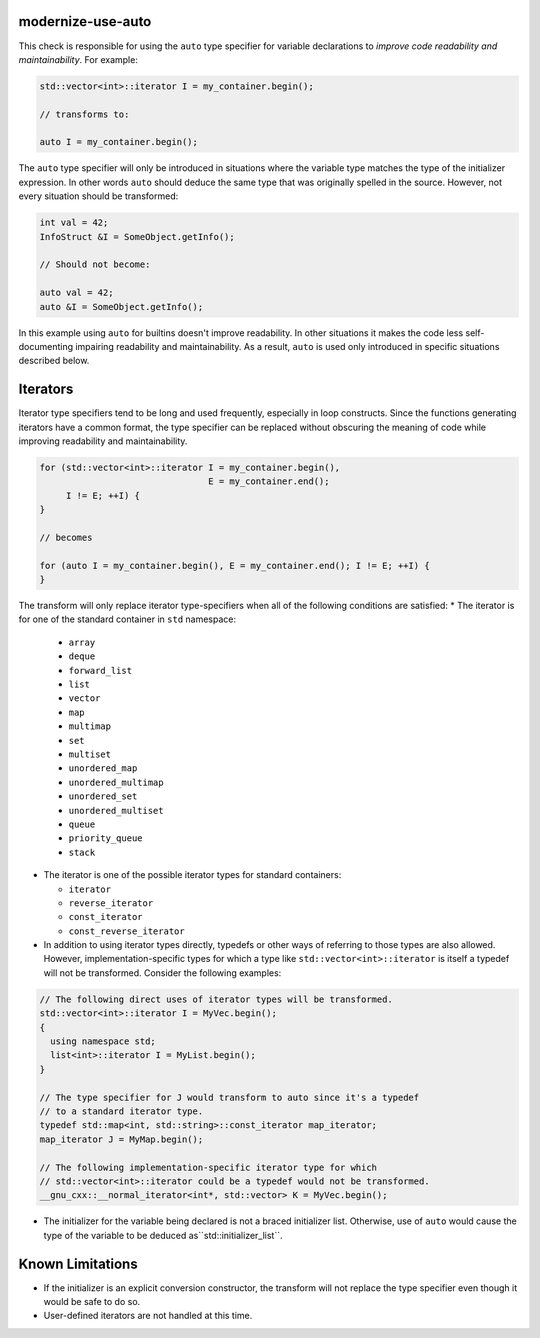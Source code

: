 modernize-use-auto
==================

This check is responsible for using the ``auto`` type specifier for
variable declarations to *improve code readability and maintainability*.
For example:

.. code-block:: c++

  std::vector<int>::iterator I = my_container.begin();

  // transforms to:

  auto I = my_container.begin();

The ``auto`` type specifier will only be introduced in situations where the
variable type matches the type of the initializer expression. In other words
``auto`` should deduce the same type that was originally spelled in the source.
However, not every situation should be transformed:

.. code-block:: c++

  int val = 42;
  InfoStruct &I = SomeObject.getInfo();

  // Should not become:

  auto val = 42;
  auto &I = SomeObject.getInfo();

In this example using ``auto`` for builtins doesn't improve readability. In
other situations it makes the code less self-documenting impairing readability
and maintainability. As a result, ``auto`` is used only introduced in specific
situations described below.

Iterators
=========

Iterator type specifiers tend to be long and used frequently, especially in
loop constructs. Since the functions generating iterators have a common format,
the type specifier can be replaced without obscuring the meaning of code while 
improving readability and maintainability.

.. code-block:: c++

  for (std::vector<int>::iterator I = my_container.begin(),
                                  E = my_container.end();
       I != E; ++I) {
  }

  // becomes

  for (auto I = my_container.begin(), E = my_container.end(); I != E; ++I) {
  }

The transform will only replace iterator type-specifiers when all of the
following conditions are satisfied:
* The iterator is for one of the standard container in ``std`` namespace:

  * ``array``

  * ``deque``

  * ``forward_list``

  * ``list``

  * ``vector``

  * ``map``

  * ``multimap``

  * ``set``

  * ``multiset``

  * ``unordered_map``

  * ``unordered_multimap``

  * ``unordered_set``

  * ``unordered_multiset``

  * ``queue``

  * ``priority_queue``

  * ``stack``

* The iterator is one of the possible iterator types for standard containers:

  * ``iterator``

  * ``reverse_iterator``

  * ``const_iterator``

  * ``const_reverse_iterator``

* In addition to using iterator types directly, typedefs or other ways of
  referring to those types are also allowed. However, implementation-specific
  types for which a type like ``std::vector<int>::iterator`` is itself a
  typedef will not be transformed. Consider the following examples:

.. code-block:: c++

  // The following direct uses of iterator types will be transformed.
  std::vector<int>::iterator I = MyVec.begin();
  {
    using namespace std;
    list<int>::iterator I = MyList.begin();
  }

  // The type specifier for J would transform to auto since it's a typedef
  // to a standard iterator type.
  typedef std::map<int, std::string>::const_iterator map_iterator;
  map_iterator J = MyMap.begin();

  // The following implementation-specific iterator type for which
  // std::vector<int>::iterator could be a typedef would not be transformed.
  __gnu_cxx::__normal_iterator<int*, std::vector> K = MyVec.begin();

* The initializer for the variable being declared is not a braced initializer
  list. Otherwise, use of ``auto`` would cause the type of the variable to be
  deduced as``std::initializer_list``.

Known Limitations
=================
* If the initializer is an explicit conversion constructor, the transform will
  not replace the type specifier even though it would be safe to do so.
* User-defined iterators are not handled at this time.

